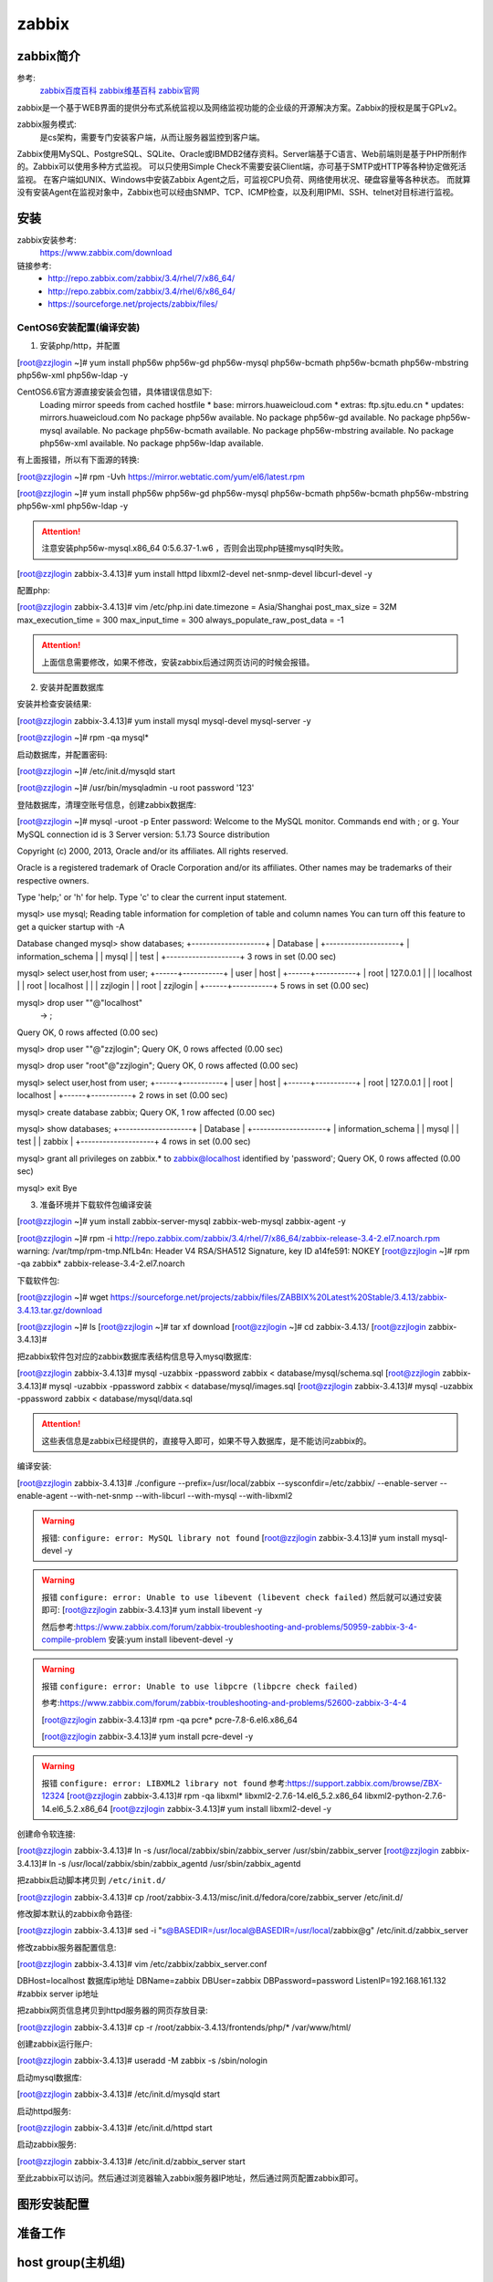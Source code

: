.. _zzjlogin-zabbix:

========================================
zabbix
========================================


zabbix简介
========================================

参考:
    `zabbix百度百科 <https://baike.baidu.com/item/Zabbix>`_
    `zabbix维基百科 <https://zh.wikipedia.org/wiki/Zabbix>`_
    `zabbix官网 <https://www.zabbix.com/>`_

zabbix是一个基于WEB界面的提供分布式系统监视以及网络监视功能的企业级的开源解决方案。Zabbix的授权是属于GPLv2。

zabbix服务模式:
    是cs架构，需要专门安装客户端，从而让服务器监控到客户端。

Zabbix使用MySQL、PostgreSQL、SQLite、Oracle或IBMDB2储存资料。Server端基于C语言、Web前端则是基于PHP所制作的。Zabbix可以使用多种方式监视。
可以只使用Simple Check不需要安装Client端，亦可基于SMTP或HTTP等各种协定做死活监视。
在客户端如UNIX、Windows中安装Zabbix Agent之后，可监视CPU负荷、网络使用状况、硬盘容量等各种状态。
而就算没有安装Agent在监视对象中，Zabbix也可以经由SNMP、TCP、ICMP检查，以及利用IPMI、SSH、telnet对目标进行监视。

安装
========================================

zabbix安装参考:
    https://www.zabbix.com/download

链接参考:
    - http://repo.zabbix.com/zabbix/3.4/rhel/7/x86_64/
    - http://repo.zabbix.com/zabbix/3.4/rhel/6/x86_64/
    - https://sourceforge.net/projects/zabbix/files/


CentOS6安装配置(编译安装)
-----------------------------------------

1. 安装php/http，并配置

[root@zzjlogin ~]# yum install php56w php56w-gd php56w-mysql php56w-bcmath php56w-bcmath php56w-mbstring php56w-xml php56w-ldap -y


CentOS6.6官方源直接安装会包错，具体错误信息如下:
    Loading mirror speeds from cached hostfile
    * base: mirrors.huaweicloud.com
    * extras: ftp.sjtu.edu.cn
    * updates: mirrors.huaweicloud.com
    No package php56w available.
    No package php56w-gd available.
    No package php56w-mysql available.
    No package php56w-bcmath available.
    No package php56w-mbstring available.
    No package php56w-xml available.
    No package php56w-ldap available.

有上面报错，所以有下面源的转换:

[root@zzjlogin ~]# rpm -Uvh https://mirror.webtatic.com/yum/el6/latest.rpm

[root@zzjlogin ~]# yum install php56w php56w-gd php56w-mysql php56w-bcmath php56w-bcmath php56w-mbstring php56w-xml php56w-ldap -y

.. attention::
    注意安装php56w-mysql.x86_64 0:5.6.37-1.w6 ，否则会出现php链接mysql时失败。



[root@zzjlogin zabbix-3.4.13]# yum install httpd libxml2-devel net-snmp-devel libcurl-devel -y

配置php:

[root@zzjlogin zabbix-3.4.13]# vim /etc/php.ini
date.timezone = Asia/Shanghai
post_max_size = 32M
max_execution_time = 300
max_input_time = 300
always_populate_raw_post_data = -1

.. attention::
    上面信息需要修改，如果不修改，安装zabbix后通过网页访问的时候会报错。

2. 安装并配置数据库

安装并检查安装结果:

[root@zzjlogin zabbix-3.4.13]# yum install mysql mysql-devel mysql-server -y

[root@zzjlogin ~]# rpm -qa mysql*

启动数据库，并配置密码:

[root@zzjlogin ~]# /etc/init.d/mysqld start

[root@zzjlogin ~]# /usr/bin/mysqladmin -u root password '123'

登陆数据库，清理空账号信息，创建zabbix数据库:

[root@zzjlogin ~]# mysql -uroot -p
Enter password: 
Welcome to the MySQL monitor.  Commands end with ; or \g.
Your MySQL connection id is 3
Server version: 5.1.73 Source distribution

Copyright (c) 2000, 2013, Oracle and/or its affiliates. All rights reserved.

Oracle is a registered trademark of Oracle Corporation and/or its
affiliates. Other names may be trademarks of their respective
owners.

Type 'help;' or '\h' for help. Type '\c' to clear the current input statement.

mysql> use mysql;
Reading table information for completion of table and column names
You can turn off this feature to get a quicker startup with -A

Database changed
mysql> show databases;
+--------------------+
| Database           |
+--------------------+
| information_schema |
| mysql              |
| test               |
+--------------------+
3 rows in set (0.00 sec)

mysql> select user,host from user;
+------+-----------+
| user | host      |
+------+-----------+
| root | 127.0.0.1 |
|      | localhost |
| root | localhost |
|      | zzjlogin  |
| root | zzjlogin  |
+------+-----------+
5 rows in set (0.00 sec)

mysql> drop user ""@"localhost"
    -> ;
Query OK, 0 rows affected (0.00 sec)

mysql> drop user ""@"zzjlogin";
Query OK, 0 rows affected (0.00 sec)

mysql> drop user "root"@"zzjlogin";
Query OK, 0 rows affected (0.00 sec)

mysql> select user,host from user;
+------+-----------+
| user | host      |
+------+-----------+
| root | 127.0.0.1 |
| root | localhost |
+------+-----------+
2 rows in set (0.00 sec)

mysql> create database zabbix;
Query OK, 1 row affected (0.00 sec)

mysql> show databases;            
+--------------------+
| Database           |
+--------------------+
| information_schema |
| mysql              |
| test               |
| zabbix             |
+--------------------+
4 rows in set (0.00 sec)

mysql> grant all privileges on zabbix.* to zabbix@localhost identified by 'password';
Query OK, 0 rows affected (0.00 sec)

mysql> exit
Bye




3. 准备环境并下载软件包编译安装

[root@zzjlogin ~]# yum install zabbix-server-mysql zabbix-web-mysql zabbix-agent -y


[root@zzjlogin ~]# rpm -i http://repo.zabbix.com/zabbix/3.4/rhel/7/x86_64/zabbix-release-3.4-2.el7.noarch.rpm
warning: /var/tmp/rpm-tmp.NfLb4n: Header V4 RSA/SHA512 Signature, key ID a14fe591: NOKEY
[root@zzjlogin ~]# rpm -qa zabbix*
zabbix-release-3.4-2.el7.noarch

下载软件包:

[root@zzjlogin ~]# wget https://sourceforge.net/projects/zabbix/files/ZABBIX%20Latest%20Stable/3.4.13/zabbix-3.4.13.tar.gz/download

[root@zzjlogin ~]# ls
[root@zzjlogin ~]# tar xf download
[root@zzjlogin ~]# cd zabbix-3.4.13/
[root@zzjlogin zabbix-3.4.13]#

把zabbix软件包对应的zabbix数据库表结构信息导入mysql数据库:

[root@zzjlogin zabbix-3.4.13]# mysql -uzabbix -ppassword zabbix < database/mysql/schema.sql
[root@zzjlogin zabbix-3.4.13]# mysql -uzabbix -ppassword zabbix < database/mysql/images.sql 
[root@zzjlogin zabbix-3.4.13]# mysql -uzabbix -ppassword zabbix < database/mysql/data.sql

.. attention::
    这些表信息是zabbix已经提供的，直接导入即可，如果不导入数据库，是不能访问zabbix的。

编译安装:

[root@zzjlogin zabbix-3.4.13]# ./configure --prefix=/usr/local/zabbix --sysconfdir=/etc/zabbix/ --enable-server --enable-agent --with-net-snmp --with-libcurl --with-mysql --with-libxml2

.. warning::
    报错: ``configure: error: MySQL library not found``
    [root@zzjlogin zabbix-3.4.13]# yum install mysql-devel -y


.. warning::
    报错 ``configure: error: Unable to use libevent (libevent check failed)``
    然后就可以通过安装即可: [root@zzjlogin zabbix-3.4.13]# yum install libevent -y

    然后参考:https://www.zabbix.com/forum/zabbix-troubleshooting-and-problems/50959-zabbix-3-4-compile-problem
    安装:yum install libevent-devel -y

.. warning::
    报错 ``configure: error: Unable to use libpcre (libpcre check failed)``

    参考:https://www.zabbix.com/forum/zabbix-troubleshooting-and-problems/52600-zabbix-3-4-4

    [root@zzjlogin zabbix-3.4.13]# rpm -qa pcre*
    pcre-7.8-6.el6.x86_64

    [root@zzjlogin zabbix-3.4.13]# yum install pcre-devel -y

.. warning::
    报错 ``configure: error: LIBXML2 library not found``
    参考:https://support.zabbix.com/browse/ZBX-12324
    [root@zzjlogin zabbix-3.4.13]# rpm -qa libxml*
    libxml2-2.7.6-14.el6_5.2.x86_64
    libxml2-python-2.7.6-14.el6_5.2.x86_64
    [root@zzjlogin zabbix-3.4.13]# yum install libxml2-devel -y

创建命令软连接:

[root@zzjlogin zabbix-3.4.13]# ln -s /usr/local/zabbix/sbin/zabbix_server /usr/sbin/zabbix_server
[root@zzjlogin zabbix-3.4.13]# ln -s /usr/local/zabbix/sbin/zabbix_agentd /usr/sbin/zabbix_agentd

把zabbix启动脚本拷贝到 ``/etc/init.d/``

[root@zzjlogin zabbix-3.4.13]# cp /root/zabbix-3.4.13/misc/init.d/fedora/core/zabbix_server /etc/init.d/

修改脚本默认的zabbix命令路径:

[root@zzjlogin zabbix-3.4.13]# sed -i "s@BASEDIR=/usr/local@BASEDIR=/usr/local/zabbix@g" /etc/init.d/zabbix_server

修改zabbix服务器配置信息:

[root@zzjlogin zabbix-3.4.13]# vim /etc/zabbix/zabbix_server.conf

DBHost=localhost  数据库ip地址
DBName=zabbix
DBUser=zabbix
DBPassword=password
ListenIP=192.168.161.132        #zabbix server ip地址

把zabbix网页信息拷贝到httpd服务器的网页存放目录:

[root@zzjlogin zabbix-3.4.13]# cp -r /root/zabbix-3.4.13/frontends/php/* /var/www/html/

创建zabbix运行账户:

[root@zzjlogin zabbix-3.4.13]# useradd -M zabbix -s /sbin/nologin

启动mysql数据库:

[root@zzjlogin zabbix-3.4.13]# /etc/init.d/mysqld start

启动httpd服务:

[root@zzjlogin zabbix-3.4.13]# /etc/init.d/httpd start

启动zabbix服务:

[root@zzjlogin zabbix-3.4.13]# /etc/init.d/zabbix_server start


至此zabbix可以访问。然后通过浏览器输入zabbix服务器IP地址，然后通过网页配置zabbix即可。


.. code-block:: bash
    :linenos:

    # 安装配置数据库
    [root@centos-151 ~]# yum install mariadb-server  

    [root@centos-151 ~]# systemctl start mariadb
    [root@centos-151 ~]# mysql_secure_installation 

    [root@centos-151 ~]# mysql -uroot -ppanda 
    Welcome to the MariaDB monitor.  Commands end with ; or \g.
    Your MariaDB connection id is 10
    Server version: 5.5.56-MariaDB MariaDB Server

    Copyright (c) 2000, 2017, Oracle, MariaDB Corporation Ab and others.

    Type 'help;' or '\h' for help. Type '\c' to clear the current input statement.

    MariaDB [(none)]> create database zabbix character set utf8 collate utf8_bin;
    Query OK, 1 row affected (0.00 sec)

    MariaDB [(none)]> grant all privileges on zabbix.* to zabbix@localhost identified by 'password';
    Query OK, 0 rows affected (0.00 sec)

    MariaDB [(none)]> exit
    Bye

    # 安装zabbix
    [root@centos-151 ~]# rpm -i http://repo.zabbix.com/zabbix/3.4/rhel/7/x86_64/zabbix-release-3.4-2.el7.noarch.rpm
    [root@centos-151 ~]# yum install zabbix-server-mysql zabbix-web-mysql zabbix-agent

    # 导库
    [root@centos-151 ~]# zcat /usr/share/doc/zabbix-server-mysql*/create.sql.gz | mysql -uzabbix -ppassword zabbix

    # 配置文件添加密码
    [root@centos-151 ~]# vim /etc/zabbix/zabbix_server.conf 
    DBPassword=password
    # 修改时区信息
    [root@centos-151 ~]# vim /etc/httpd/conf.d/zabbix.conf 
    php_value date.timezone Asia/Shanghai
    # 重启web
    [root@centos-151 ~]# systemctl start httpd


图形安装配置
========================================




准备工作
========================================

.. code-block:: bash
    :linenos:

    [root@centos-152 ~]# rpm -i http://repo.zabbix.com/zabbix/3.4/rhel/7/x86_64/zabbix-release-3.4-2.el7.noarch.rpm
    [root@centos-152 ~]# yum install zabbix-agent
    [root@centos-152 ~]# cd /etc/zabbix/
    [root@centos-152 zabbix]# ls
    zabbix_agentd.conf  zabbix_agentd.d
    [root@centos-152 zabbix]# vim zabbix_agentd.conf 
    # 修改如下3行
    Server=192.168.46.151
    ServerActive=192168.46.151
    Hostname=centos-152.linuxpanda.tech

    [root@centos-153 ~]# rpm -i http://repo.zabbix.com/zabbix/3.4/rhel/7/x86_64/zabbix-release-3.4-2.el7.noarch.rpm
    [root@centos-153 ~]# yum install zabbix-agent
    [root@centos-153 ~]# cd /etc/zabbix/
    [root@centos-153 zabbix]# ls
    zabbix_agentd.conf  zabbix_agentd.d
    [root@centos-153 zabbix]# vim zabbix_agentd.conf 
    # 修改如下3行
    Server=192.168.46.151
    ServerActive=192168.46.151
    Hostname=centos-153.linuxpanda.tech


    # 启动服务并查看监听
    [root@centos-152 zabbix]# systemctl restart zabbix-agent
    [root@centos-153 zabbix]# systemctl restart zabbix-agent

    [root@centos-152 zabbix]# ss -tul 
    Netid  State      Recv-Q Send-Q                                       Local Address:Port                                                        Peer Address:Port                
    tcp    LISTEN     0      128                                                      *:ssh                                                                    *:*                    
    tcp    LISTEN     0      100                                              127.0.0.1:smtp                                                                   *:*                    
    tcp    LISTEN     0      128                                                      *:zabbix-agent                                                           *:*                    
    tcp    LISTEN     0      128                                                     :::ssh                                                                   :::*                    
    tcp    LISTEN     0      100                                                    ::1:smtp                                                                  :::*                    
    tcp    LISTEN     0      128                                                     :::zabbix-agent                                                          :::*              

    [root@centos-153 zabbix]# ss -tul
    Netid  State      Recv-Q Send-Q                                       Local Address:Port                                                        Peer Address:Port                
    tcp    LISTEN     0      128                                                      *:ssh                                                                    *:*                    
    tcp    LISTEN     0      100                                              127.0.0.1:smtp                                                                   *:*                    
    tcp    LISTEN     0      128                                                      *:zabbix-agent                                                           *:*                    
    tcp    LISTEN     0      128                                                     :::ssh                                                                   :::*                    
    tcp    LISTEN     0      100                                                    ::1:smtp                                                                  :::*                    
    tcp    LISTEN     0      128                                                     :::zabbix-agent                                                          :::*      



host group(主机组)
========================================


template(模板)
========================================

创建template



item
========================================


graph
========================================




discover(发现)
========================================




等会查看图形显示问题






trigger(触发器)
========================================


这里以152的web应用为例说明trigger的使用

安装web
----------------------------------------

.. code-block:: bash
    :linenos:

    [root@centos-152 zabbix]# yum install nginx 
    [root@centos-152 zabbix]# systemctl restart nginx
    [root@centos-152 zabbix]# hostname
    centos-152.linuxpanda.tech
    [root@centos-152 zabbix]# hostname > /usr/share/nginx/html/index.html
    [root@centos-152 zabbix]# curl localhost
    centos-152.linuxpanda.tech



停下服务，测试监控

.. code-block:: bash
    :linenos:

    [root@centos-152 zabbix]# systemctl stop nginx





配置远程权限

.. code-block:: bash
    :linenos:

    # 配置sudo 
    zabbix  ALL=(ALL)       NOPASSWD: ALL
    [root@centos-152 zabbix]# vim /etc/zabbix/zabbix_agentd.conf
    EnableRemoteCommands=1

    [root@centos-152 zabbix]# systemctl start nginx
    [root@centos-152 zabbix]# systemctl stop nginx




